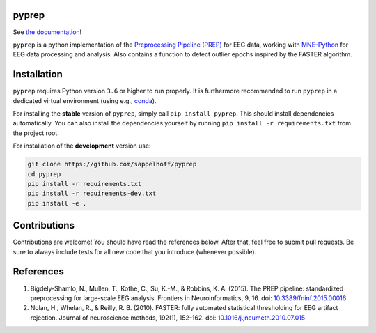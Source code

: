 

.. image:: https://github.com/sappelhoff/pyprep/workflows/Python%20tests/badge.svg
   :target: https://github.com/sappelhoff/pyprep/actions?query=workflow%3A%22Python+tests%22
   :alt: Python tests


.. image:: https://codecov.io/gh/sappelhoff/pyprep/branch/master/graph/badge.svg
   :target: https://codecov.io/gh/sappelhoff/pyprep
   :alt: codecov


.. image:: https://readthedocs.org/projects/pyprep/badge/?version=latest
   :target: http://pyprep.readthedocs.io/en/latest/?badge=latest
   :alt: Documentation Status


.. image:: https://badge.fury.io/py/pyprep.svg
   :target: https://badge.fury.io/py/pyprep
   :alt: PyPI version


pyprep
======

See `the documentation <http://pyprep.readthedocs.io/en/latest/>`_!

.. docs_readme_include_label

``pyprep`` is a python implementation of the
`Preprocessing Pipeline (PREP) <https://doi.org/10.3389/fninf.2015.00016>`_ for
EEG data, working with `MNE-Python <https://www.martinos.org/mne/stable/index.html>`_
for EEG data processing and analysis. Also contains a function to detect
outlier epochs inspired by the FASTER algorithm.

Installation
============

``pyprep`` requires Python version ``3.6`` or higher to run properly. It is
furthermore recommended to run ``pyprep`` in a dedicated virtual environment
(using e.g., `conda <https://docs.conda.io/en/latest/miniconda.html>`_).

For installing the **stable** version of ``pyprep``, simply call
``pip install pyprep``. This should install dependencies automatically. You
can also install the dependencies yourself by running
``pip install -r requirements.txt`` from the project root.

For installation of the **development** version use:

.. code-block:: Text

   git clone https://github.com/sappelhoff/pyprep
   cd pyprep
   pip install -r requirements.txt
   pip install -r requirements-dev.txt
   pip install -e .

Contributions
=============

Contributions are welcome! You should have read the references below. After
that, feel free to submit pull requests. Be sure to always include tests for
all new code that you introduce (whenever possible).

References
==========

1. Bigdely-Shamlo, N., Mullen, T., Kothe, C., Su, K.-M., & Robbins, K. A.
   (2015). The PREP pipeline: standardized preprocessing for large-scale EEG
   analysis. Frontiers in Neuroinformatics, 9, 16. doi:
   `10.3389/fninf.2015.00016 <https://doi.org/10.3389/fninf.2015.00016>`_

2. Nolan, H., Whelan, R., & Reilly, R. B. (2010). FASTER: fully automated
   statistical thresholding for EEG artifact rejection. Journal of neuroscience
   methods, 192(1), 152-162. doi:
   `10.1016/j.jneumeth.2010.07.015 <https://doi.org/10.1016/j.jneumeth.2010.07.015>`_
